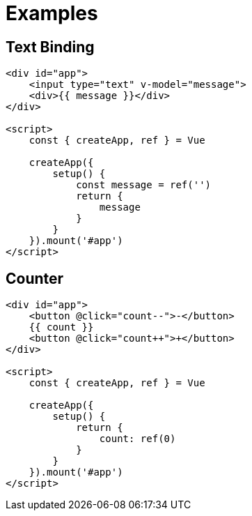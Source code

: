 = Examples

== Text Binding

[source,html]
----
<div id="app">
    <input type="text" v-model="message">
    <div>{{ message }}</div>
</div>

<script>
    const { createApp, ref } = Vue

    createApp({
        setup() {
            const message = ref('')
            return {
                message
            }
        }
    }).mount('#app')
</script>
----

== Counter

[source,html]
----
<div id="app">
    <button @click="count--">-</button>
    {{ count }}
    <button @click="count++">+</button>
</div>

<script>
    const { createApp, ref } = Vue

    createApp({
        setup() {
            return {
                count: ref(0)
            }
        }
    }).mount('#app')
</script>
----